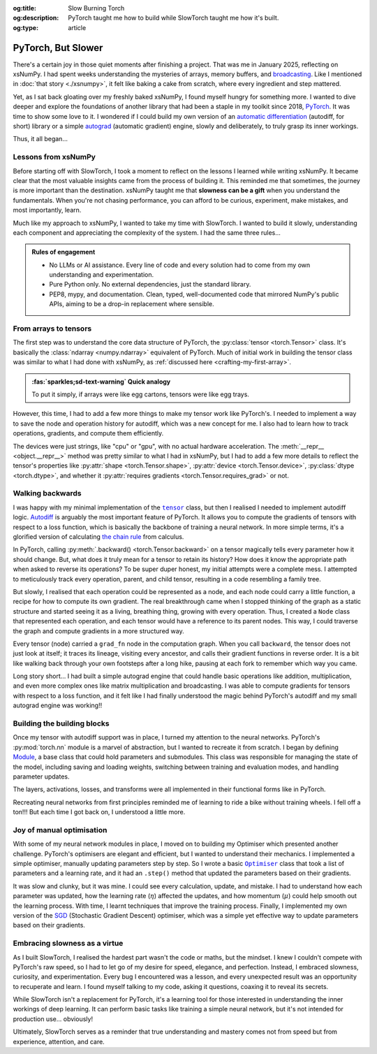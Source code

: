 .. Author: Akshay Mestry <xa@mes3.dev>
.. Created on: Friday, April 18 2025
.. Last updated on: Friday, 15 August 2025

:og:title: Slow Burning Torch
:og:description: PyTorch taught me how to build while SlowTorch taught me how
    it's built.
:og:type: article

.. _project-slow-burning-torch:

===============================================================================
PyTorch, But Slower
===============================================================================

.. author::
    :name: Akshay Mestry
    :email: xa@mes3.dev
    :about: National Louis University
    :avatar: https://avatars.githubusercontent.com/u/90549089?v=4
    :github: https://github.com/xames3
    :linkedin: https://linkedin.com/in/xames3
    :timestamp: 15 Aug, 2025

.. rst-class:: lead

    What speed is to the machine, slowness is to the mind

There's a certain joy in those quiet moments after finishing a project. That
was me in January 2025, reflecting on xsNumPy. I had spent weeks understanding
the mysteries of arrays, memory buffers, and `broadcasting`_. Like I mentioned
in :doc:`that story <./xsnumpy>`, it felt like baking a cake from scratch,
where every ingredient and step mattered.

Yet, as I sat back gloating over my freshly baked xsNumPy, I found myself
hungry for something more. I wanted to dive deeper and explore the foundations
of another library that had been a staple in my toolkit since 2018, `PyTorch`_.
It was time to show some love to it. I wondered if I could build my own version
of an `automatic differentiation`_ (autodiff, for short) library or a simple
`autograd`_ (automatic gradient) engine, slowly and deliberately, to truly
grasp its inner workings.

Thus, it all began...

.. _lessons-from-xsnumpy:

-------------------------------------------------------------------------------
Lessons from xsNumPy
-------------------------------------------------------------------------------

Before starting off with SlowTorch, I took a moment to reflect on the lessons I
learned while writing xsNumPy. It became clear that the most valuable insights
came from the process of building it. This reminded me that sometimes, the
journey is more important than the destination. xsNumPy taught me that
**slowness can be a gift** when you understand the fundamentals. When you're
not chasing performance, you can afford to be curious, experiment, make
mistakes, and most importantly, learn.

Much like my approach to xsNumPy, I wanted to take my time with SlowTorch. I
wanted to build it slowly, understanding each component and appreciating the
complexity of the system. I had the same three rules...

.. admonition:: Rules of engagement

    - No LLMs or AI assistance. Every line of code and every solution had to
      come from my own understanding and experimentation.
    - Pure Python only. No external dependencies, just the standard library.
    - PEP8, mypy, and documentation. Clean, typed, well-documented code that
      mirrored NumPy's public APIs, aiming to be a drop-in replacement where
      sensible.

.. _from-arrays-to-tensors:

-------------------------------------------------------------------------------
From arrays to tensors
-------------------------------------------------------------------------------

The first step was to understand the core data structure of PyTorch, the
:py:class:`tensor <torch.Tensor>` class. It's basically the
:class:`ndarray <numpy.ndarray>` equivalent of PyTorch. Much of initial work in
building the tensor class was similar to what I had done with xsNumPy, as
:ref:`discussed here <crafting-my-first-array>`.

.. admonition:: :fas:`sparkles;sd-text-warning` Quick analogy

    To put it simply, if arrays were like egg cartons, tensors were like egg
    trays.

However, this time, I had to add a few more things to make my tensor work like
PyTorch's. I needed to implement a way to save the node and operation history
for autodiff, which was a new concept for me. I also had to learn how to track
operations, gradients, and compute them efficiently.

The devices were just strings, like "cpu" or "gpu", with no actual hardware
acceleration. The :meth:`__repr__ <object.__repr__>` method was pretty similar
to what I had in xsNumPy, but I had to add a few more details to reflect the
tensor's properties like :py:attr:`shape <torch.Tensor.shape>`,
:py:attr:`device <torch.Tensor.device>`, :py:class:`dtype <torch.dtype>`, and
whether it :py:attr:`requires gradients <torch.Tensor.requires_grad>` or not.

.. _walking-backwards:

-------------------------------------------------------------------------------
Walking backwards
-------------------------------------------------------------------------------

I was happy with my minimal implementation of the |storch.tensor|_ class, but
then I realised I needed to implement autodiff logic. `Autodiff`_ is arguably
the most important feature of PyTorch. It allows you to compute the gradients
of tensors with respect to a loss function, which is basically the backbone of
training a neural network. In more simple terms, it's a glorified version of
calculating `the chain rule`_ from calculus.

In PyTorch, calling :py:meth:`.backward() <torch.Tensor.backward>` on a tensor
magically tells every parameter how it should change. But, what does it truly
mean for a tensor to retain its history? How does it know the appropriate path
when asked to reverse its operations? To be super duper honest, my initial
attempts were a complete mess. I attempted to meticulously track every
operation, parent, and child tensor, resulting in a code resembling a family
tree.

But slowly, I realised that each operation could be represented as a node, and
each node could carry a little function, a recipe for how to compute its own
gradient. The real breakthrough came when I stopped thinking of the graph as a
static structure and started seeing it as a living, breathing thing, growing
with every operation. Thus, I created a ``Node`` class that represented each
operation, and each tensor would have a reference to its parent nodes. This
way, I could traverse the graph and compute gradients in a more structured way.

.. code-block:: python
    :caption: :octicon:`file-code` `slowtorch/internal/tensor.py`_
    :linenos:
    :emphasize-lines: 19-21

    class Tensor:

        def backward(self, inputs=None, retain_graph=False):
            if not self.requires_grad:
                raise RuntimeError("Tensors does not require grad")
            graph = []
            seen = set()
            self.grad = 1.0

            def iter_graph(inputs):
                if isinstance(inputs, Tensor) and inputs not in seen:
                    seen.add(inputs)
                    if hasattr(inputs.grad_fn, "inputs"):
                        for input in inputs.grad_fn.inputs:
                            iter_graph(input)
                    graph.append(inputs)

            iter_graph(inputs if inputs else self)
            for node in reversed(graph):
                if node.grad_fn is not None and callable(node.grad_fn):
                    node.grad_fn()
            self.grad = None
            if not retain_graph:
                self.grad_fn = None

Every tensor (node) carried a ``grad_fn`` node in the computation graph. When
you call ``backward``, the tensor does not just look at itself; it traces its
lineage, visiting every ancestor, and calls their gradient functions in reverse
order. It is a bit like walking back through your own footsteps after a long
hike, pausing at each fork to remember which way you came.

.. image:: ../assets/shawshank-success-meme.gif
    :alt: Shawshank Redemption escape scene meme

Long story short... I had built a simple autograd engine that could handle
basic operations like addition, multiplication, and even more complex ones like
matrix multiplication and broadcasting. I was able to compute gradients for
tensors with respect to a loss function, and it felt like I had finally
understood the magic behind PyTorch's autodiff and my small autograd engine was
working!!

.. _building-the-building-blocks:

-------------------------------------------------------------------------------
Building the building blocks
-------------------------------------------------------------------------------

Once my tensor with autodiff support was in place, I turned my attention to the
neural networks. PyTorch's :py:mod:`torch.nn` module is a marvel of
abstraction, but I wanted to recreate it from scratch. I began by defining
`Module`_, a base class that could hold parameters and submodules. This class
was responsible for managing the state of the model, including saving and
loading weights, switching between training and evaluation modes, and handling
parameter updates.

The layers, activations, losses, and transforms were all implemented in their
functional forms like in PyTorch.

.. tab-set::

    .. tab-item:: :octicon:`stack;1em;sd-text-primary` Layers

        `Layers`_ were implemented as functions that took tensors as ``input``
        and returned new tensors with the layer transformation applied (forward
        pass). Each layer function also had a backward pass that computed the
        gradient with respect to the input tensors.

        .. list-table::
            :header-rows: 1

            * - SlowTorch supports
              - Forward
              - Backward
            * - Linear (Fully Connected/Dense)
              - :math:`f(x) = xW^T + b`
              - :math:`f'(x) = \begin{cases} W &
                \text{for } x \\ x &
                \text{for } W \\ 1 &
                \text{for } b \end{cases}`
            * - Embedding
              - :math:`f(x) = W[x]`
              - :math:`f'(x) = \begin{cases} 1 &
                \; \; \text{for } W[x] \\ 0 &
                \; \; \text{for } W[j], j \neq x \end{cases}`

        For example, below is a minimal implementation of the linear layer in
        its functional form with its backward pass.

        .. code-block:: python
            :caption: :octicon:`file-code` `slowtorch/nn/functional/layer.py`_
            :emphasize-lines: 2,9-10
            :linenos:

            def linear(input, weight, bias=None):
                new_tensor = input @ weight.T
                if bias is not None:
                    if bias._shape != (new_tensor._shape[-1],):
                        raise ValueError("Bias incompatible with output shape")
                    new_tensor += bias

                def AddmmBackward0():
                    input.grad += new_tensor.grad @ weight
                    weight.grad += new_tensor.grad.T @ input
                    if bias is not None:
                        bias.grad += new_tensor.grad.sum(dim=0)

                new_tensor.grad_fn = Node(AddmmBackward0)
                new_tensor.grad_fn.inputs = (input, weight, bias)
                return new_tensor

    .. tab-item:: :octicon:`pulse;1em;sd-text-warning` Activations

        `Activation functions`_ were implemented as simple functions that took
        a tensor as ``input`` and returned a new tensor with the activation
        (forward pass) applied. Each activation function also had a backward
        pass that computed the gradient with respect to the input tensor.

        .. list-table::
            :header-rows: 1

            * - SlowTorch supports
              - Forward
              - Backward
            * - `Tanh`_
              - :math:`f(x) = \frac{e^x - e^{-x}}{e^x + e^{-x}}`
              - :math:`f'(x) = 1 - f(x)^2`
            * - `Sigmoid`_
              - :math:`f(x) = \frac{1}{1 + e^{-x}}`
              - :math:`f'(x) = f(x)(1 - f(x))`
            * - `ReLU`_
              - :math:`f(x) = \max(0, x)`
              - :math:`\:f'(x) = \begin{cases} 0 &
                \qquad \qquad \qquad \; \; \text{if } x < 0 \\ 1 &
                \qquad \qquad \qquad \; \; \text{if } x > 0 \end{cases}`
            * - `ELU`_
              - :math:`f(x) = \begin{cases} x &
                \text{if } x > 0 \\ \alpha(e^x - 1) &
                \text{if } x \leq 0 \end{cases}`
              - :math:`\:f'(x) = \begin{cases} 1 &
                \qquad \qquad \quad \; \; \text{if } x > 0 \\ \alpha e^x &
                \qquad \qquad \quad \; \; \text{if } x \leq 0 \end{cases}`
            * - `Softmax`_
              - :math:`f(x_i) = \frac{e^{x_i}}{\sum_{j} e^{x_j}}`
              - :math:`f'(x_i) = \begin{cases} f(x_i)(1 - f(x_i)) &
                \text{if } i = j \\ -f(x_i)f(x_j) &
                \text{if } i \neq j \end{cases}`
            * - Log Softmax
              - :math:`f(x_i) = \log\left(\frac{e^{x_i}}{\sum_{j} e^{x_j}}
                \right)`
              - :math:`f'(x_i) = \begin{cases} 1 - f(x_i) &
                \qquad \quad \text{if } i = j \\ -f(x_j) &
                \qquad \quad \text{if } i \neq j \end{cases}`

        For example, below is a minimal implementation of the sigmoid function
        with its backward pass.

        .. code-block:: python
            :caption: :octicon:`file-code`
                `slowtorch/nn/functional/pointwise.py`_
            :linenos:
            :emphasize-lines: 10,13,19

            def sigmoid(input):
                new_tensor = Tensor(input._shape, input.dtype)
                storage = []
                if len(input._shape) == 1:
                    it = range(input._shape[0])
                else:
                    it = product(*[range(index) for index in input._shape])
                for index in it:
                    try:
                        storage.append(1.0 / (1.0 + math.exp(-input[index])))
                    except IndexError:
                        continue
                new_tensor[:] = storage

                def SigmoidBackward0():
                    if input.grad is None:
                        input.grad = Tensor(input._shape, input.dtype)
                    grad = new_tensor.grad
                    input.grad -= (new_tensor * (1 - new_tensor)) * grad

                new_tensor.grad_fn = Node(SigmoidBackward0)
                new_tensor.grad_fn.inputs = (input,)
                return new_tensor

    .. tab-item:: :octicon:`sync;1em;sd-text-danger` Losses

        `Loss functions`_ were implemented as functions that took two tensors,
        ``input`` and ``target``, and returned a new tensor representing the
        loss (forward pass). Each loss function also had a backward pass that
        computed the gradient with respect to the input and target tensors.

        .. list-table::
            :header-rows: 1

            * - SlowTorch supports
              - Forward
              - Backward
            * - `Mean Squared Error (MSE)`_
              - :math:`f(x, y) = \frac{1}{n} \sum_{i=1}^{n} (x_i - y_i)^2`
              - :math:`f'(x, y) = \begin{cases} 2(x_i - y_i) / n &
                \text{mean} \\ 2(x_i - y_i) &
                \text{sum} \\ 2(x_i - y_i) &
                \text{none} \end{cases}`
            * - `L1 Loss`_
              - :math:`f(x, y) = \frac{1}{n} \sum_{i=1}^{n} |x_i - y_i|`
              - :math:`f'(x, y) = \begin{cases} |(x_i - y_i) / n| &
                \text{mean} \\ |(x_i - y_i)| &
                \text{sum} \\ |(x_i - y_i)| &
                \text{none} \end{cases}`
            * - `Cross Entropy`_
              - :math:`f(x, y) = -\sum_{i=1}^{n} y_i \log(x_i)`
              - :math:`f'(x, y) = \begin{cases} -\frac{y_i}{x_i} &
                \qquad \quad \; \; \text{mean} \\ -y_i &
                \qquad \quad \; \; \text{sum} \\ -y_i &
                \qquad \quad \; \; \text{none} \end{cases}`
            * - `Negative Log Likelihood (NLL)`_
              - :math:`f(x, y) = -\sum_{i=1}^{n} y_i \log(x_i)`
              - :math:`f'(x, y) = \begin{cases} -\frac{y_i}{x_i} &
                \qquad \quad \; \; \text{mean} \\ -y_i &
                \qquad \quad \; \; \text{sum} \\ -y_i &
                \qquad \quad \; \; \text{none} \end{cases}`

        For example, below is a minimal implementation of the mean squared
        error (MSE) loss function with its backward pass.

        .. code-block:: python
            :caption: :octicon:`file-code` `slowtorch/nn/functional/loss.py`_
            :emphasize-lines: 2,14-16
            :linenos:

            def mse_loss(input, target, reduction="mean"):
                loss = (input - target) ** 2
                if reduction == "mean":
                    new_tensor = loss.sum() / loss.nelement()
                elif reduction == "sum":
                    new_tensor = loss.sum()
                elif reduction == "none":
                    new_tensor = loss

                def MseLossBackward0():
                    if None in (input.grad, target.grad):
                        input.grad = Tensor(input._shape, input.dtype)
                        target.grad = Tensor(target._shape, target.dtype)
                    grad = 2.0 / loss.nelement() if reduction == "mean" else 2.
                    input.grad += grad * (input - target)
                    target.grad -= grad * (input - target)

                new_tensor.grad_fn = Node(MseLossBackward0)
                new_tensor.grad_fn.inputs = (input, target)
                return new_tensor

    .. tab-item:: :octicon:`pivot-column;1em;sd-text-success` Transforms

        `Transformations`_ were implemented as functions that took a tensor as
        ``input`` and returned a new tensor with the transformation applied
        (forward pass). Each transform function also had a backward pass that
        computed the gradient with respect to the input tensor.

        .. list-table::
            :header-rows: 1

            * - SlowTorch supports
              - Forward
              - Backward
            * - Clone (Copy)
              - :math:`f(x) = x.clone()`
              - :math:`f'(x) = \begin{cases} 1 &
                \text{for } x \\ 0 & \text{for } x[j], j \neq i \end{cases}`
            * - Ravel (Flatten)
              - :math:`f(x) = x.ravel()`
              - :math:`f'(x) = \begin{cases} 1 &
                \text{for } x \\ 0 & \text{for } x[j], j \neq i \end{cases}`
            * - Transpose (T)
              - :math:`f(x) = x.transpose(dim_0, dim_1)`
              - :math:`f'(x) = \begin{cases} 1 &
                \text{for } x[dim_0] \\ 1 & \text{for } x[dim_1] \\ 0 &
                \text{for } x[j], j \neq dim_0, dim_1 \end{cases}`
            * - Reshape (View)
              - :math:`f(x) = x.reshape(shape)`
              - N/A (no backward pass implemented)
            * - Unsqueeze
              - :math:`f(x) = x.unsqueeze(dim)`
              - N/A (no backward pass implemented)
            * - One Hot Encoding
              - :math:`f(x) = \text{one_hot}(x, classes)`
              - N/A (no backward pass implemented)

        For example, below is a minimal implementation of the ravel (flatten)
        function with its backward pass.

        .. code-block:: python
            :caption: :octicon:`file-code`
                `slowtorch/nn/functional/mutation.py`_
            :emphasize-lines: 3,7
            :linenos:

            def ravel(input):
                new_tensor = Tensor(input.nelement(), input.dtype)
                new_tensor[:] = input

                def ViewBackward0():
                    if input.grad is None:
                        input.grad = new_tensor.grad

                new_tensor.grad_fn = Node(ViewBackward0)
                new_tensor.grad_fn.inputs = (input,)
                return new_tensor

    .. tab-item:: :octicon:`package;1em;sd-text-info` Parameter

        `Parameters`_ were just tensors with a flag indicating whether they
        required gradients. For example, below is a minimal implementation of a
        SlowTorch parameter.

        .. code-block:: python
            :caption: :octicon:`file-code` `slowtorch/nn/modules/parameter.py`_
            :linenos:

            class Parameter(Tensor):

                def __init__(self, data=None, requires_grad=True):
                    if data is None:
                        data = slowtorch.randn(1, requires_grad=requires_grad)
                    else:
                        data = data.clone()
                    data.requires_grad = requires_grad
                    for key, value in data.__dict__.items():
                        setattr(self, key, value)

                def __repr__(self):
                    return f"Parameter containing:\n{super().__repr__()}"

                @property
                def data(self):
                    return self

                @data.setter
                def data(self, value):
                    if not isinstance(value, Tensor):
                        raise TypeError("Parameter data must be a tensor")
                    self.storage[:] = value.storage

Recreating neural networks from first principles reminded me of learning to
ride a bike without training wheels. I fell off a ton!!! But each time I got
back on, I understood a little more.

.. _joy-of-manual-optimisation:

-------------------------------------------------------------------------------
Joy of manual optimisation
-------------------------------------------------------------------------------

With some of my neural network modules in place, I moved on to building my
Optimiser which presented another challenge. PyTorch's optimisers are elegant
and efficient, but I wanted to understand their mechanics. I implemented a
simple optimiser, manually updating parameters step by step. So I wrote a basic
|storch.optim.Optimiser|_ class that took a list of parameters and a learning
rate, and it had an ``.step()`` method that updated the parameters based on
their gradients.

.. code-block:: python
    :caption: :octicon:`file-code` `slowtorch/optim/optimiser.py`_
    :linenos:

    class Optimiser:

        def __init__(self, params, lr=0.01):
            self.params = list(params)
            self.lr = lr

        def step(self):
            for param in self.params:
                if param.grad is None:
                    continue
                param -= self.lr * param.grad

It was slow and clunky, but it was mine. I could see every calculation, update,
and mistake. I had to understand how each parameter was updated, how the
learning rate (:math:`\eta`) affected the updates, and how momentum
(:math:`\mu`) could help smooth out the learning process. With time, I learnt
techniques that improve the training process. Finally, I implemented my own
version of the `SGD <https://stackoverflow.com/a/48597579>`_ (Stochastic
Gradient Descent) optimiser, which was a simple yet effective way to update
parameters based on their gradients.

.. seealso::

    Check out SlowTorch's |storch.optim.Optimiser|_ for complete
    implementation.

.. _embracing-slowness-as-a-virtue:

-------------------------------------------------------------------------------
Embracing slowness as a virtue
-------------------------------------------------------------------------------

As I built SlowTorch, I realised the hardest part wasn't the code or maths, but
the mindset. I knew I couldn't compete with PyTorch's raw speed, so I had to
let go of my desire for speed, elegance, and perfection. Instead, I embraced
slowness, curiosity, and experimentation. Every bug I encountered was a lesson,
and every unexpected result was an opportunity to recuperate and learn. I found
myself talking to my code, asking it questions, coaxing it to reveal its
secrets.

While SlowTorch isn't a replacement for PyTorch, it's a learning tool for those
interested in understanding the inner workings of deep learning. It can perform
basic tasks like training a simple neural network, but it's not intended for
production use... obviously!

.. image:: ../assets/slowtorch-meme.jpg
    :alt: SlowTorch, embrace the journey, not the race meme

Ultimately, SlowTorch serves as a reminder that true understanding and mastery
comes not from speed but from experience, attention, and care.

.. _xsNumPy: https://github.com/xames3/xsnumpy
.. _PyTorch: https://pytorch.org/
.. _broadcasting: https://numpy.org/doc/stable/user/basics.broadcasting.html
.. _automatic differentiation: https://www.reddit.com/r/learnprogramming/
   comments/u5nl1q/comment/i5333ru/?utm_source=share&utm_medium=web3x&
   utm_name=web3xcss&utm_term=1&utm_content=share_button
.. _Autodiff: https://pytorch.org/blog/overview-of-pytorch-autograd-engine/
.. _autograd: https://docs.pytorch.org/tutorials/beginner/introyt/
    autogradyt_tutorial.html
.. _the chain rule: https://www.mathcentre.ac.uk/resources/uploaded/
    mc-ty-chain-2009-1.pdf
.. _Module: https://github.com/xames3/slowtorch/tree/main/slowtorch/nn/modules/
    module.py
.. _Layers: https://github.com/xames3/slowtorch/blob/main/slowtorch/nn/
    functional/layer.py
.. _Activation functions: https://github.com/xames3/slowtorch/blob/main/
    slowtorch/nn/functional/pointwise.py
.. _Loss functions: https://github.com/xames3/slowtorch/blob/main/slowtorch/nn/
    functional/loss.py
.. _Transformations: https://github.com/xames3/slowtorch/blob/main/slowtorch/
    nn/functional/mutation.py
.. _Parameters: https://github.com/xames3/slowtorch/blob/main/slowtorch/nn/
    modules/parameter.py
.. _ReLU: https://ml-cheatsheet.readthedocs.io/en/latest/activation_functions.
    html#relu
.. _ELU: https://ml-cheatsheet.readthedocs.io/en/latest/activation_functions.
    html#elu
.. _Tanh: https://ml-cheatsheet.readthedocs.io/en/latest/activation_functions.
    html#tanh
.. _Sigmoid: https://ml-cheatsheet.readthedocs.io/en/latest/
    activation_functions.html#sigmoid
.. _Softmax: https://eli.thegreenplace.net/2016/the-softmax-function-and-its
    -derivative/
.. _Mean Squared Error (MSE): https://docs.pytorch.org/docs/stable/
    generated/torch.nn.MSELoss.html
.. _Cross Entropy: https://docs.pytorch.org/docs/stable/generated/
    torch.nn.CrossEntropyLoss.html
.. _Negative Log Likelihood (NLL): https://docs.pytorch.org/docs/stable/
    generated/torch.nn.NLLLoss.html
.. _L1 Loss: https://docs.pytorch.org/docs/stable/generated/
    torch.nn.L1Loss.html

.. _slowtorch/internal/tensor.py: https://github.com/xames3/slowtorch/
    blob/main/slowtorch/internal/tensor.py
.. _slowtorch/optim/optimiser.py: https://github.com/xames3/slowtorch/
    blob/main/slowtorch/optim/optimiser.py
.. _slowtorch/nn/modules/parameter.py: https://github.com/xames3/slowtorch/
    blob/main/slowtorch/nn/modules/parameter.py
.. _slowtorch/nn/functional/mutation.py: https://github.com/xames3/slowtorch/
    blob/main/slowtorch/nn/functional/mutation.py
.. _slowtorch/nn/functional/layer.py: https://github.com/xames3/slowtorch/
    blob/main/slowtorch/nn/functional/layer.py
.. _slowtorch/nn/functional/pointwise.py: https://github.com/xames3/slowtorch/
    blob/main/slowtorch/nn/functional/pointwise.py
.. _slowtorch/nn/functional/loss.py: https://github.com/xames3/slowtorch/
    blob/main/slowtorch/nn/functional/loss.py

.. |storch.tensor| replace:: ``tensor``
.. _storch.tensor: https://github.com/xames3/slowtorch/blob/main/slowtorch/
    internal/tensor.py#L136
.. |storch.optim.Optimiser| replace:: ``Optimiser``
.. _storch.optim.Optimiser: https://github.com/xames3/slowtorch/blob/main/
    slowtorch/optim/optimiser.py
